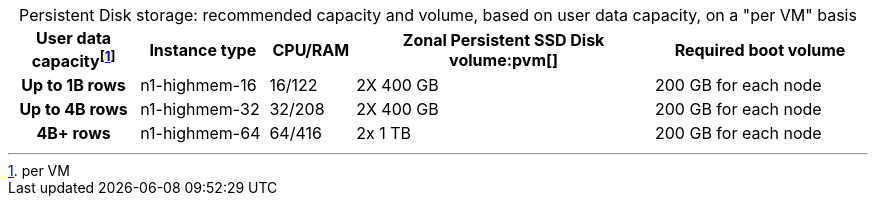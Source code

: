 :table-caption!:
.Persistent Disk storage: recommended capacity and volume, based on user data capacity, on a "per VM" basis
[cols="15h,15,10,~,25",options="header"]
|===
| User data capacityfootnote:pvm[per VM] | Instance type | CPU/RAM | Zonal Persistent SSD Disk volume:pvm[] | Required boot volume

| Up to 1B rows | n1-highmem-16 | 16/122 | 2X 400 GB | 200 GB for each node
| Up to 4B rows | n1-highmem-32 | 32/208 | 2X 400 GB | 200 GB for each node
| 4B+ rows | n1-highmem-64 | 64/416 | 2x 1 TB | 200 GB for each node
|===
